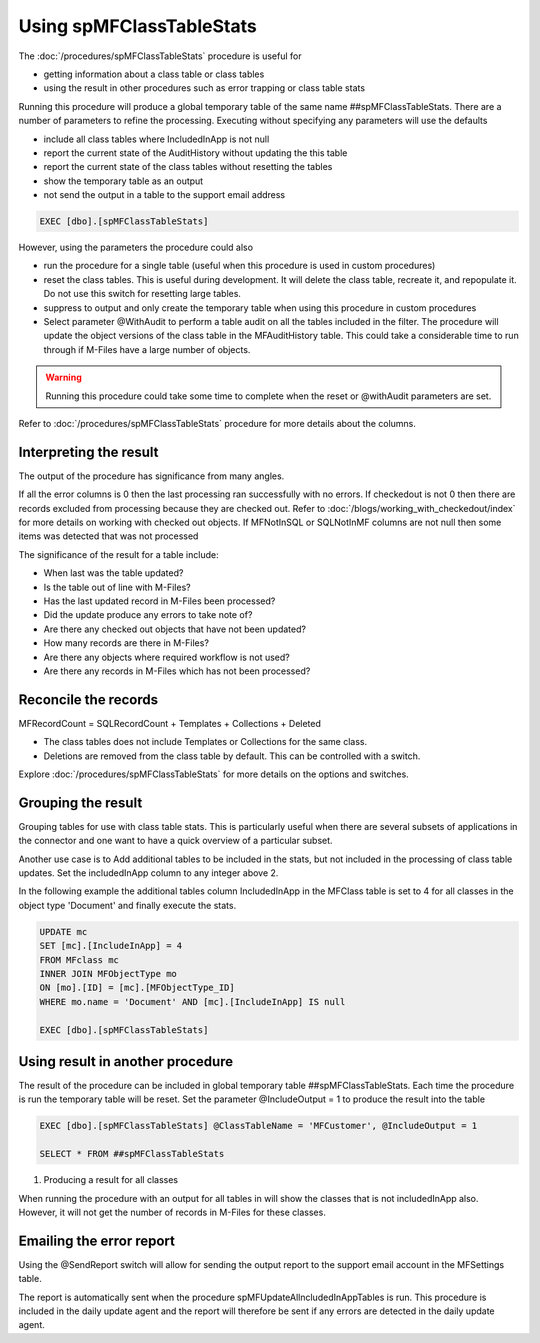=========================
Using spMFClassTableStats
=========================

The :doc:`/procedures/spMFClassTableStats` procedure is useful for

-  getting information about a class table or class tables
-  using the result in other procedures such as error trapping or class table stats

Running this procedure will produce a global temporary table of the same name ##spMFClassTableStats.  There are a number of parameters to refine the processing.  Executing without specifying any parameters will use the defaults

-  include all class tables where IncludedInApp is not null
-  report the current state of the AuditHistory without updating the this table
-  report the current state of the class tables without resetting the tables
-  show the temporary table as an output
-  not send the output in a table to the support email address

.. code:: sql

    EXEC [dbo].[spMFClassTableStats]

However, using the parameters the procedure could also

-  run the procedure for a single table (useful when this procedure is used in custom procedures)
-  reset the class tables. This is useful during development.  It will delete the class table, recreate it, and repopulate it.  Do not use this switch for resetting large tables.
-  suppress to output and only create the temporary table when using this procedure in custom procedures
-  Select parameter @WithAudit to perform a table audit on all the tables included in the filter. The procedure will update the object versions of the class table in the MFAuditHistory table. This could take a considerable time to run through if M-Files have a large number of objects.

.. warning::
    Running this procedure could take some time to complete when the reset or @withAudit parameters are set.

Refer to :doc:`/procedures/spMFClassTableStats` procedure for more details about the columns.

Interpreting the result
-----------------------

The output of the procedure has significance from many angles.

If all the error columns is 0 then the last processing ran successfully with no errors.
If checkedout is not 0 then there are records excluded from processing because they are checked out. Refer to :doc:`/blogs/working_with_checkedout/index` for more details on working with checked out objects.
If MFNotInSQL or SQLNotInMF columns are not null then some items was detected that was not processed

The significance of the result for a table include:

- When last was the table updated?
- Is the table out of line with M-Files?
- Has the last updated record in M-Files been processed?
- Did the update produce any errors to take note of?
- Are there any checked out objects that have not been updated?
- How many records are there in M-Files?
- Are there any objects where required workflow is not used?
- Are there any records in M-Files which has not been processed?

Reconcile the records
---------------------

MFRecordCount = SQLRecordCount + Templates + Collections + Deleted

-  The class tables does not include Templates or Collections for the same class.
-  Deletions are removed from the class table by default.  This can be controlled with a switch.

Explore :doc:`/procedures/spMFClassTableStats` for more details on the options and switches.

|image0|

Grouping the result
-------------------

Grouping tables for use with class table stats.  This is particularly useful when there are several subsets of applications in the connector and one want to have a quick overview of a particular subset.

Another use case is to Add additional tables to be included in the stats, but not included in the processing of class table updates. Set the includedInApp column to any integer above 2.

In the following example the additional tables column IncludedInApp in the MFClass table is set to 4 for all classes in the object type 'Document' and finally execute the stats.

.. code:: sql

     UPDATE mc
     SET [mc].[IncludeInApp] = 4
     FROM MFclass mc
     INNER JOIN MFObjectType mo
     ON [mo].[ID] = [mc].[MFObjectType_ID]
     WHERE mo.name = 'Document' AND [mc].[IncludeInApp] IS null

     EXEC [dbo].[spMFClassTableStats]

Using result in another procedure
---------------------------------

The result of the procedure can be included in global temporary table ##spMFClassTableStats. Each time the procedure is run the temporary table will be reset.  Set the parameter @IncludeOutput  = 1 to produce the result into the table

.. code:: sql

    EXEC [dbo].[spMFClassTableStats] @ClassTableName = 'MFCustomer', @IncludeOutput = 1

    SELECT * FROM ##spMFClassTableStats

#. Producing a result for all classes

When running the procedure with an output for all tables in will show the classes that is not includedInApp also. However, it will not get the number of records in M-Files for these classes.

Emailing the error report
-------------------------

Using the @SendReport switch will allow for sending the output report to the support email account in the MFSettings table.

The report is automatically sent when the procedure spMFUpdateAllncludedInAppTables is run.  This procedure is included in the daily update agent and the report will therefore be sent if any errors are detected in the daily update agent.

.. |image0| image:: image0.png

